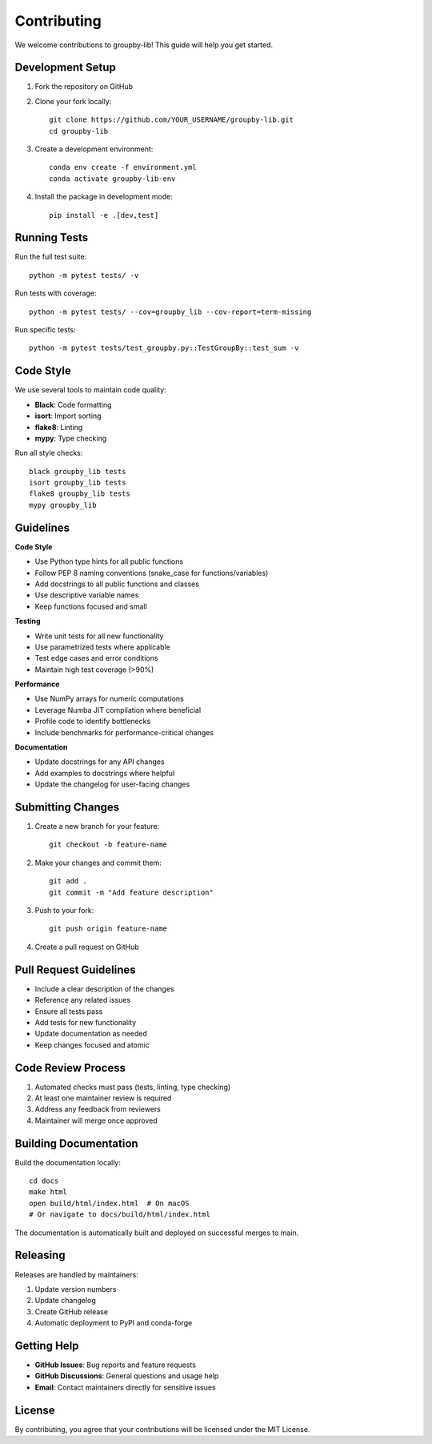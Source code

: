 Contributing
============

We welcome contributions to groupby-lib! This guide will help you get started.

Development Setup
-----------------

1. Fork the repository on GitHub
2. Clone your fork locally::

    git clone https://github.com/YOUR_USERNAME/groupby-lib.git
    cd groupby-lib

3. Create a development environment::

    conda env create -f environment.yml
    conda activate groupby-lib-env

4. Install the package in development mode::

    pip install -e .[dev,test]

Running Tests
-------------

Run the full test suite::

    python -m pytest tests/ -v

Run tests with coverage::

    python -m pytest tests/ --cov=groupby_lib --cov-report=term-missing

Run specific tests::

    python -m pytest tests/test_groupby.py::TestGroupBy::test_sum -v

Code Style
----------

We use several tools to maintain code quality:

- **Black**: Code formatting
- **isort**: Import sorting  
- **flake8**: Linting
- **mypy**: Type checking

Run all style checks::

    black groupby_lib tests
    isort groupby_lib tests
    flake8 groupby_lib tests
    mypy groupby_lib

Guidelines
----------

**Code Style**

* Use Python type hints for all public functions
* Follow PEP 8 naming conventions (snake_case for functions/variables)
* Add docstrings to all public functions and classes
* Use descriptive variable names
* Keep functions focused and small

**Testing**

* Write unit tests for all new functionality
* Use parametrized tests where applicable
* Test edge cases and error conditions
* Maintain high test coverage (>90%)

**Performance**

* Use NumPy arrays for numeric computations
* Leverage Numba JIT compilation where beneficial
* Profile code to identify bottlenecks
* Include benchmarks for performance-critical changes

**Documentation**

* Update docstrings for any API changes
* Add examples to docstrings where helpful
* Update the changelog for user-facing changes

Submitting Changes
------------------

1. Create a new branch for your feature::

    git checkout -b feature-name

2. Make your changes and commit them::

    git add .
    git commit -m "Add feature description"

3. Push to your fork::

    git push origin feature-name

4. Create a pull request on GitHub

Pull Request Guidelines
-----------------------

* Include a clear description of the changes
* Reference any related issues
* Ensure all tests pass
* Add tests for new functionality
* Update documentation as needed
* Keep changes focused and atomic

Code Review Process
-------------------

1. Automated checks must pass (tests, linting, type checking)
2. At least one maintainer review is required
3. Address any feedback from reviewers
4. Maintainer will merge once approved

Building Documentation
----------------------

Build the documentation locally::

    cd docs
    make html
    open build/html/index.html  # On macOS
    # Or navigate to docs/build/html/index.html

The documentation is automatically built and deployed on successful merges to main.

Releasing
---------

Releases are handled by maintainers:

1. Update version numbers
2. Update changelog
3. Create GitHub release
4. Automatic deployment to PyPI and conda-forge

Getting Help
------------

* **GitHub Issues**: Bug reports and feature requests
* **GitHub Discussions**: General questions and usage help
* **Email**: Contact maintainers directly for sensitive issues

License
-------

By contributing, you agree that your contributions will be licensed under the MIT License.